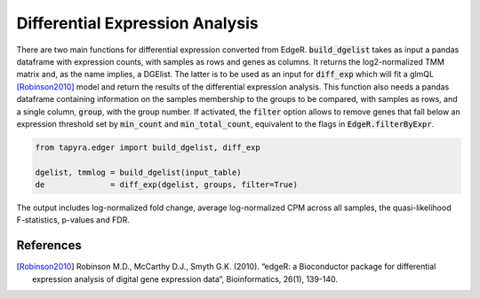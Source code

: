 
================================
Differential Expression Analysis
================================

There are two main functions for differential expression converted from EdgeR.
:code:`build_dgelist` takes as input a pandas dataframe with expression counts,
with samples as rows and genes as columns. It returns the log2-normalized TMM matrix 
and, as the name implies, a DGElist. The latter is to be used as an input for 
:code:`diff_exp` which will fit a glmQL [Robinson2010]_ model and return the results of the
differential expression analysis. This function also needs a pandas dataframe
containing information on the samples membership to the groups to be compared,
with samples as rows, and a single column, :code:`group`, with the group
number.
If activated, the :code:`filter` option allows to remove genes that fall below 
an expression threshold set by :code:`min_count` and :code:`min_total_count`, 
equivalent to the flags in :code:`EdgeR.filterByExpr`.

.. code-block:: python

  from tapyra.edger import build_dgelist, diff_exp

  dgelist, tmmlog = build_dgelist(input_table)
  de              = diff_exp(dgelist, groups, filter=True)
  
The output includes log-normalized fold change, 
average log-normalized CPM across all samples, the
quasi-likelihood F-statistics, p-values and FDR.

.. 
  ===== ========= ========== ========= ========= =========
  gene     logFC     logCPM         F    PValue       FDR 
  ===== ========= ========== ========= ========= =========
  MYCN  -2.492382  17.356105  3.951764  0.096183  0.384733
  MYC   -0.195281  18.062056  0.139693  0.741225  0.937882
  ALK    0.069065  18.439629  0.757448  0.889513  0.937882
  ERBB2 -0.035652  18.616506  0.203695  0.937882  0.937882
  ===== ========= ========== ========= ========= =========

References
----------
        
.. [Robinson2010] Robinson M.D., McCarthy D.J., Smyth G.K. (2010). “edgeR: a Bioconductor package for differential expression analysis of digital gene expression data”, Bioinformatics, 26(1), 139-140.